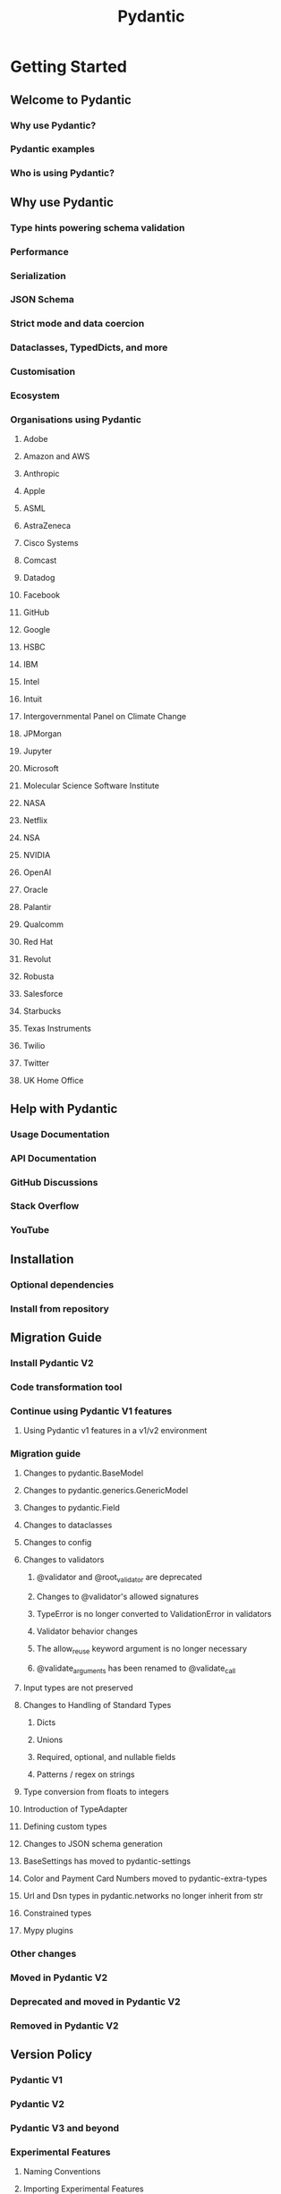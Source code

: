 #+TITLE: Pydantic
#+VERSION: 2.11
#+STARTUP: entitiespretty
#+STARTUP: indent
#+STARTUP: overview

* Getting Started
** Welcome to Pydantic
*** Why use Pydantic?
*** Pydantic examples
*** Who is using Pydantic?

** Why use Pydantic
*** Type hints powering schema validation
*** Performance
*** Serialization
*** JSON Schema
*** Strict mode and data coercion
*** Dataclasses, TypedDicts, and more
*** Customisation
*** Ecosystem
*** Organisations using Pydantic
**** Adobe
**** Amazon and AWS
**** Anthropic
**** Apple
**** ASML
**** AstraZeneca
**** Cisco Systems
**** Comcast
**** Datadog
**** Facebook
**** GitHub
**** Google
**** HSBC
**** IBM
**** Intel
**** Intuit
**** Intergovernmental Panel on Climate Change
**** JPMorgan
**** Jupyter
**** Microsoft
**** Molecular Science Software Institute
**** NASA
**** Netflix
**** NSA
**** NVIDIA
**** OpenAI
**** Oracle
**** Palantir
**** Qualcomm
**** Red Hat
**** Revolut
**** Robusta
**** Salesforce
**** Starbucks
**** Texas Instruments
**** Twilio
**** Twitter
**** UK Home Office

** Help with Pydantic
*** Usage Documentation
*** API Documentation
*** GitHub Discussions
*** Stack Overflow
*** YouTube

** Installation
*** Optional dependencies
*** Install from repository

** Migration Guide
*** Install Pydantic V2
*** Code transformation tool
*** Continue using Pydantic V1 features
**** Using Pydantic v1 features in a v1/v2 environment

*** Migration guide
**** Changes to pydantic.BaseModel
**** Changes to pydantic.generics.GenericModel
**** Changes to pydantic.Field
**** Changes to dataclasses
**** Changes to config
**** Changes to validators
***** @validator and @root_validator are deprecated
***** Changes to @validator's allowed signatures
***** TypeError is no longer converted to ValidationError in validators
***** Validator behavior changes
***** The allow_reuse keyword argument is no longer necessary
***** @validate_arguments has been renamed to @validate_call

**** Input types are not preserved
**** Changes to Handling of Standard Types
***** Dicts
***** Unions
***** Required, optional, and nullable fields
***** Patterns / regex on strings

**** Type conversion from floats to integers
**** Introduction of TypeAdapter
**** Defining custom types
**** Changes to JSON schema generation
**** BaseSettings has moved to pydantic-settings
**** Color and Payment Card Numbers moved to pydantic-extra-types
**** Url and Dsn types in pydantic.networks no longer inherit from str
**** Constrained types
**** Mypy plugins

*** Other changes
*** Moved in Pydantic V2
*** Deprecated and moved in Pydantic V2
*** Removed in Pydantic V2

** Version Policy
*** Pydantic V1
*** Pydantic V2
*** Pydantic V3 and beyond
*** Experimental Features
**** Naming Conventions
**** Importing Experimental Features
**** Lifecycle of Experimental Features

*** Support for Python versions

** Contributing
*** Issues
*** Pull Requests
**** Prerequisites
**** Installation and setup
**** Check out a new branch and make your changes
**** Run tests and linting
**** Build documentation
***** Updating the documentation

**** Commit and push your changes

*** Documentation style
**** Code documentation
**** Documentation Style

*** Debugging Python and Rust
*** Badges
**** With Markdown
**** With reStructuredText
**** With HTML

*** Adding your library as part of Pydantic's third party test suite

** Changelog

* Concepts
** Models
** Fields
** JSON Schema
** JSON
** Types
** Unions
** Alias
** Configuration
** Serialization
** Validators
** Dataclasses
** Forward Annotations
** Strict Mode
** Type Adapter
** Validation Decorator
** Conversion Table
** Settings Management
** Performance
** Experimental

* API Documentation
** Pydantic
*** BaseModel
*** RootModel
*** Pydantic Dataclasses
*** TypeAdapter
*** Validate Call
*** Fields
*** Aliases
*** Configuration
*** JSON Schema
*** Errors
*** Functional Validators
*** Functional Serializers
*** Standard Library Types
*** Pydantic Types
*** Network Types
*** Version Information
*** Annotated Handlers
*** Experimental

** Pydantic Core
*** ~pydantic_core~
*** ~pydantic_core.core_schema~

** Pydantic Settings
** Pydantic Extra Types
*** Color
*** Country
*** Payment
*** Phone Numbers
*** Routing Numbers
*** Coordinate
*** Mac Address
*** ISBN
*** Pendulum
*** Currency
*** Language
*** Script Code
*** Semantic Version
*** Timezone Name
*** ULID

* Internals
** Architecture
*** Model definition
**** Communicating between pydantic and pydantic-core: the core schema
**** JSON Schema generation
**** Customizing the core schema and JSON schema

*** Model validation and serialization

** Resolving Annotations
*** The challenges of runtime evaluation
*** Resolving annotations at class definition
**** Limitations and backwards compatibility concerns

*** Resolving annotations when rebuilding a model

* Examples
** Validating File Data
*** JSON data
*** JSON lines files
*** CSV files
*** TOML files

** Web and API Requests
*** httpx requests

** Queues
*** Redis queue

** Databases
*** SQLAlchemy

** Custom Validators
*** Custom datetime Validator via Annotated Metadata
*** Validating Nested Model Fields

* Error Messages
** Error Handling
*** Error messages
**** Customize error messages

** Validation Errors
*** ~arguments_type~
*** ~assertion_error~
*** ~bool_parsing~
*** ~bool_type~
*** ~bytes_invalid_encoding~
*** ~bytes_too_long~
*** ~bytes_too_short~
*** ~bytes_type~
*** ~callable_type~
*** ~complex_str_parsing~
*** ~complex_type~
*** ~dataclass_exact_type~
*** ~dataclass_type~
*** ~date_from_datetime_inexact~
*** ~date_from_datetime_parsing~
*** ~date_future~
*** ~date_parsing~
*** ~date_past~
*** ~date_type~
*** ~datetime_from_date_parsing~
*** ~datetime_future~
*** ~datetime_object_invalid~
*** ~datetime_parsing~
*** ~datetime_past~
*** ~datetime_type~
*** ~decimal_max_digits~
*** ~decimal_max_places~
*** ~decimal_parsing~
*** ~decimal_type~
*** ~decimal_whole_digits~
*** ~dict_type~
*** ~enum~
*** ~extra_forbidden~
*** ~finite_number~
*** ~float_parsing~
*** ~float_type~
*** ~frozen_field~
*** ~frozen_instance~
*** ~frozen_set_type~
*** ~get_attribute_error~
*** ~greater_than~
*** ~greater_than_equal~
*** ~int_from_float~
*** ~int_parsing~
*** ~int_parsing_size~
*** ~int_type~
*** ~invalid_key~
*** ~is_instance_of~
*** ~is_subclass_of~
*** ~iterable_type~
*** ~iteration_error~
*** ~json_invalid~
*** ~json_type~
*** ~less_than~
*** ~less_than_equal~
*** ~list_type~
*** ~literal_error~
*** ~mapping_type~
*** ~missing~
*** ~missing_argument~
*** ~missing_keyword_only_argument~
*** ~missing_positional_only_argument~
*** ~model_attributes_type~
*** ~model_type~
*** ~multiple_argument_values~
*** ~multiple_of~
*** ~needs_python_object~
*** ~no_such_attribute~
*** ~none_required~
*** ~recursion_loop~
*** ~set_item_not_hashable~
*** ~set_type~
*** ~string_pattern_mismatch~
*** ~string_sub_type~
*** ~string_too_long~
*** ~string_too_short~
*** ~string_type~
*** ~string_unicode~
*** ~time_delta_parsing~
*** ~time_delta_type~
*** ~time_parsing~
*** ~time_type~
*** ~timezone_aware~
*** ~timezone_naive~
*** ~too_long~
*** ~too_short~
*** ~tuple_type~
*** ~unexpected_keyword_argument~
*** ~unexpected_positional_argument~
*** ~union_tag_invalid~
*** ~union_tag_not_found~
*** ~url_parsing~
*** ~url_scheme~
*** ~url_syntax_violation~
*** ~url_too_long~
*** ~url_type~
*** ~uuid_parsing~
*** ~uuid_type~
*** ~uuid_version~
*** ~value_error~

** Usage Errors
*** Class not fully defined
*** Custom JSON Schema
*** Decorator on missing field
*** Discriminator no field
*** Discriminator alias type
*** Discriminator needs literal
*** Discriminator alias
*** Invalid discriminator validator
*** Callable discriminator case with no tag
*** ~TypedDict~ version
*** Model parent field overridden
*** Model field missing annotation
*** ~Config~ and ~model_config~ both defined
*** Keyword arguments removed
*** Circular reference schema
*** JSON schema invalid type
*** JSON schema already used
*** BaseModel instantiated
*** Undefined annotation
*** Schema for unknown type
*** Import error
*** ~create_model~ field definitions
*** Validator with no fields
*** Invalid validator fields
*** Validator on instance method
*** ~json_schema_input_type~ used with the wrong mode
*** Root validator, ~pre~, ~skip_on_failure~
*** ~model_serializer~ instance methods
*** ~validator~, ~field~, ~config~, and ~info~
*** Pydantic V1 validator signature
*** Unrecognized ~field_validator~ signature
*** Unrecognized ~field_serializer~ signature
*** Unrecognized ~model_serializer~ signature
*** Multiple field serializers
*** Invalid annotated type
*** ~config~ is unused with ~TypeAdapter~
*** Cannot specify ~model_config['extra']~ with ~RootModel~
*** Cannot evaluate type annotation
*** Incompatible ~dataclass~ ~init~ and ~extra~ settings
*** Incompatible ~init~ and ~init_var~ settings on dataclass field
*** ~model_config~ is used as a model field
*** ~with_config~ is used on a ~BaseModel~ subclass
*** ~dataclass~ is used on a ~BaseModel~ subclass
*** Unsupported type for ~validate_call~
**** ~@classmethod~, ~@staticmethod~, and ~@property~
**** Classes
**** Callable instances
**** Invalid signature

*** ~Unpack~ used without a ~TypedDict~
*** Overlapping unpacked ~TypedDict~ fields and arguments
*** Invalid ~Self~ type
*** ~validate_by_alias~ and ~validate_by_name~ both set to ~False~

* Integrations
* Blog
* Pydantic People
